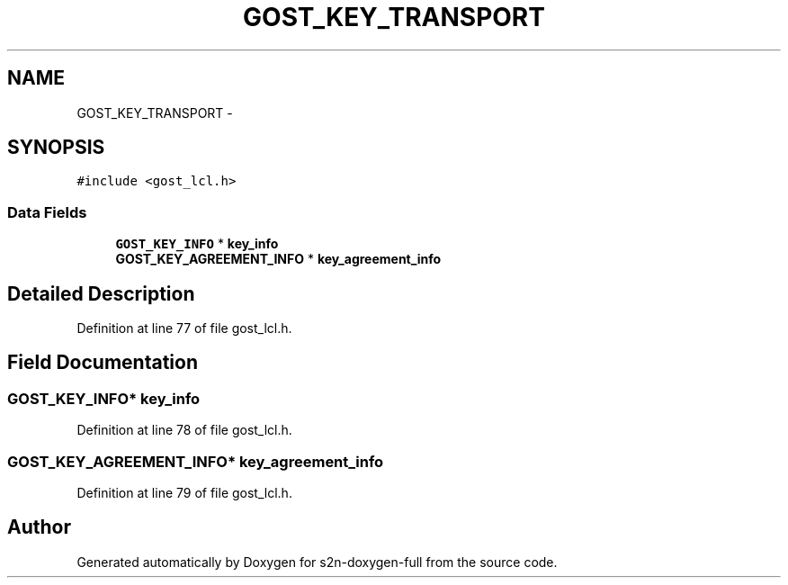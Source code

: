 .TH "GOST_KEY_TRANSPORT" 3 "Fri Aug 19 2016" "s2n-doxygen-full" \" -*- nroff -*-
.ad l
.nh
.SH NAME
GOST_KEY_TRANSPORT \- 
.SH SYNOPSIS
.br
.PP
.PP
\fC#include <gost_lcl\&.h>\fP
.SS "Data Fields"

.in +1c
.ti -1c
.RI "\fBGOST_KEY_INFO\fP * \fBkey_info\fP"
.br
.ti -1c
.RI "\fBGOST_KEY_AGREEMENT_INFO\fP * \fBkey_agreement_info\fP"
.br
.in -1c
.SH "Detailed Description"
.PP 
Definition at line 77 of file gost_lcl\&.h\&.
.SH "Field Documentation"
.PP 
.SS "\fBGOST_KEY_INFO\fP* key_info"

.PP
Definition at line 78 of file gost_lcl\&.h\&.
.SS "\fBGOST_KEY_AGREEMENT_INFO\fP* key_agreement_info"

.PP
Definition at line 79 of file gost_lcl\&.h\&.

.SH "Author"
.PP 
Generated automatically by Doxygen for s2n-doxygen-full from the source code\&.
